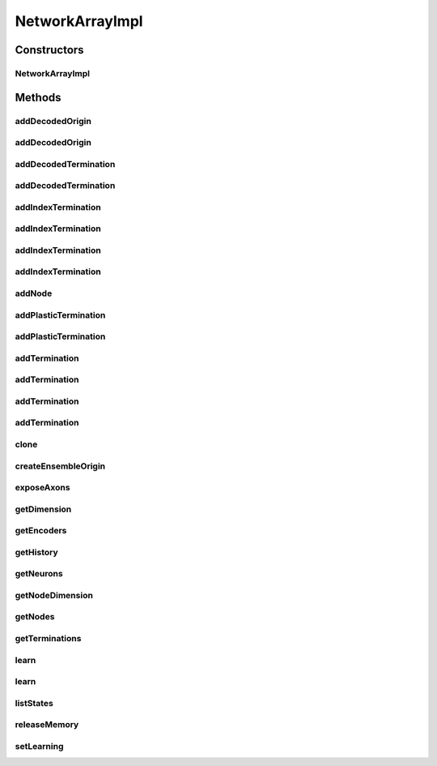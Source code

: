 .. java:import:: java.util ArrayList

.. java:import:: java.util HashMap

.. java:import:: java.util LinkedHashMap

.. java:import:: java.util Map

.. java:import:: java.util Properties

.. java:import:: ca.nengo.math Function

.. java:import:: ca.nengo.model InstantaneousOutput

.. java:import:: ca.nengo.model Node

.. java:import:: ca.nengo.model Origin

.. java:import:: ca.nengo.model PreciseSpikeOutput

.. java:import:: ca.nengo.model RealOutput

.. java:import:: ca.nengo.model SimulationException

.. java:import:: ca.nengo.model SpikeOutput

.. java:import:: ca.nengo.model StructuralException

.. java:import:: ca.nengo.model Termination

.. java:import:: ca.nengo.model Units

.. java:import:: ca.nengo.model.nef.impl DecodedTermination

.. java:import:: ca.nengo.model.nef.impl NEFEnsembleImpl

.. java:import:: ca.nengo.model.nef.impl DecodedOrigin

.. java:import:: ca.nengo.model.plasticity.impl PESTermination

.. java:import:: ca.nengo.model.plasticity.impl PlasticEnsembleImpl

.. java:import:: ca.nengo.util MU

.. java:import:: ca.nengo.util TimeSeries

.. java:import:: ca.nengo.util.impl TimeSeriesImpl

NetworkArrayImpl
================

.. java:package:: ca.nengo.model.impl
   :noindex:

.. java:type:: public class NetworkArrayImpl extends NetworkImpl

   Default implementation of Network Array.

   :author: Xuan Choo, Daniel Rasmussen

Constructors
------------
NetworkArrayImpl
^^^^^^^^^^^^^^^^

.. java:constructor:: public NetworkArrayImpl(String name, NEFEnsembleImpl[] nodes) throws StructuralException
   :outertype: NetworkArrayImpl

   Create a network holding an array of nodes. An 'X' Origin is automatically created which concatenates the values of each internal element's 'X' Origin. This object is meant to be created using :func:`nef.Network.make_array()`, allowing for the efficient creation of neural groups that can represent large vectors. For example, the following code creates a NetworkArray consisting of 50 ensembles of 1000 neurons, each of which represents 10 dimensions, resulting in a total of 500 dimensions represented:: net=nef.Network('Example Array') A=net.make_array('A',neurons=1000,length=50,dimensions=10,quick=True) The resulting NetworkArray object can be treated like a normal ensemble, except for the fact that when computing nonlinear functions, you cannot use values from different ensembles in the computation, as per NEF theory.

   :param name: The name of the NetworkArray to create
   :param nodes: The ca.nengo.model.nef.NEFEnsemble nodes to combine together
   :throws StructuralException:

Methods
-------
addDecodedOrigin
^^^^^^^^^^^^^^^^

.. java:method:: public Origin addDecodedOrigin(String name, Function[] functions, String nodeOrigin) throws StructuralException
   :outertype: NetworkArrayImpl

   Create a new Origin. A new origin is created on each of the ensembles, and these are grouped together to create an output. This method uses the same signature as ca.nengo.model.nef.NEFEnsemble.addDecodedOrigin()

   :param name: The name of the newly created origin
   :param functions: A list of ca.nengo.math.Function objects to approximate at this origin
   :param nodeOrigin: Name of the base Origin to use to build this function approximation (this will always be 'AXON' for spike-based synapses)
   :throws StructuralException:
   :return: Origin that encapsulates all of the internal node origins

addDecodedOrigin
^^^^^^^^^^^^^^^^

.. java:method:: public Origin addDecodedOrigin(String name, Function[] functions, String nodeOrigin, boolean splitFunctions) throws StructuralException
   :outertype: NetworkArrayImpl

   Create a new origin by splitting the given functions across the nodes. This method uses the same signature as ca.nengo.model.nef.NEFEnsemble.addDecodedOrigin()

   :param name: The name of the newly created origin
   :param functions: A list of ca.nengo.math.Function objects to approximate at this origin
   :param nodeOrigin: Name of the base Origin to use to build this function approximation (this will always be 'AXON' for spike-based synapses)
   :param splitFunctions: True if the functions should be split across the nodes, otherwise this behaves the same as the default addDecodedOrigin
   :throws StructuralException:
   :return: Origin that encapsulates all of the internal node origins

addDecodedTermination
^^^^^^^^^^^^^^^^^^^^^

.. java:method:: public Termination addDecodedTermination(String name, float[][] matrix, float tauPSC) throws StructuralException
   :outertype: NetworkArrayImpl

   Create a new decoded termination. A new termination is created on each of the ensembles, which are then grouped together.

   :param name: The name of the newly created termination
   :param matrix: Transformation matrix which defines a linear map on incoming information, onto the space of vectors that can be represented by this NetworkArray. The first dimension is taken as matrix columns, and must have the same length as the Origin that will be connected to this Termination. The second dimension is taken as matrix rows, and must have the same length as the encoders of this NEFEnsemble.
   :param tauPSC: Post-synaptic time constant
   :param modulatory: Boolean value that is False for normal connections, True for modulatory connections (which adjust neural properties rather than the input current)
   :throws StructuralException:
   :return: Termination that encapsulates all of the internal node terminations

addDecodedTermination
^^^^^^^^^^^^^^^^^^^^^

.. java:method:: public Termination addDecodedTermination(String name, float[][] matrix, float tauPSC, boolean modulatory) throws StructuralException
   :outertype: NetworkArrayImpl

addIndexTermination
^^^^^^^^^^^^^^^^^^^

.. java:method:: public Termination addIndexTermination(String name, float[][] matrix, float tauPSC) throws StructuralException
   :outertype: NetworkArrayImpl

   Create a new termination. A new termination is created on the specified ensembles, which are then grouped together. This termination does not use NEF-style encoders; instead, the matrix is the actual connection weight matrix. Often used for adding an inhibitory connection that can turn off selected ensembles within the array (by setting *matrix* to be all -10, for example).

   :param string: name: the name of the newly created origin
   :param matrix: synaptic connection weight matrix (NxM where M is the total number of neurons in the ensembles to be connected)
   :param float: tauPSC: post-synaptic time constant
   :param boolean: isModulatory: False for normal connections, True for modulatory connections (which adjust neural properties rather than the input current)
   :param index: The indexes of the ensembles to connect to. If set to None, this function behaves exactly like addTermination().
   :return: the new termination

addIndexTermination
^^^^^^^^^^^^^^^^^^^

.. java:method:: public Termination addIndexTermination(String name, float[][] matrix, float tauPSC, boolean isModulatory) throws StructuralException
   :outertype: NetworkArrayImpl

addIndexTermination
^^^^^^^^^^^^^^^^^^^

.. java:method:: public Termination addIndexTermination(String name, float[][] matrix, float tauPSC, int[] index) throws StructuralException
   :outertype: NetworkArrayImpl

addIndexTermination
^^^^^^^^^^^^^^^^^^^

.. java:method:: public Termination addIndexTermination(String name, float[][] matrix, float tauPSC, boolean isModulatory, int[] index) throws StructuralException
   :outertype: NetworkArrayImpl

addNode
^^^^^^^

.. java:method:: public void addNode(Node node) throws StructuralException
   :outertype: NetworkArrayImpl

   **See also:** :java:ref:`ca.nengo.model.Network.addNode(ca.nengo.model.Node)`

addPlasticTermination
^^^^^^^^^^^^^^^^^^^^^

.. java:method:: public Termination addPlasticTermination(String name, float[][] weights, float tauPSC, float[][] decoders) throws StructuralException
   :outertype: NetworkArrayImpl

addPlasticTermination
^^^^^^^^^^^^^^^^^^^^^

.. java:method:: public Termination addPlasticTermination(String name, float[][] weights, float tauPSC, float[][] decoders, WeightFunc weightFunc) throws StructuralException
   :outertype: NetworkArrayImpl

   Create a new plastic termination. A new termination is created on each of the ensembles, which are then grouped together.

   :param name: The name of the newly created PES termination
   :param weights: Synaptic connection weight matrix (NxM where N is the total number of neurons in the NetworkArray)
   :param tauPSC: Post-synaptic time constant (which adjust neural properties rather than the input current)
   :param weightFunc: object wrapping a function that consumes a weight matrix and returns a modified weight matrix
   :throws StructuralException:
   :return: Termination that encapsulates all of the internal node terminations

addTermination
^^^^^^^^^^^^^^

.. java:method:: public Termination addTermination(String name, float[][] matrix, float tauPSC) throws StructuralException
   :outertype: NetworkArrayImpl

   Create a new termination. A new termination is created on each of the ensembles, which are then grouped together. This termination does not use NEF-style encoders; instead, the matrix is the actual connection weight matrix. Often used for adding an inhibitory connection that can turn off the whole array (by setting *matrix* to be all -10, for example).

   :param name: The name of the newly created termination
   :param weights: Synaptic connection weight matrix (NxM where N is the total number of neurons in the NetworkArray)
   :param tauPSC: Post-synaptic time constant
   :param modulatory: Boolean value that is False for normal connections, True for modulatory connections (which adjust neural properties rather than the input current)
   :throws StructuralException:
   :return: Termination that encapsulates all of the internal node terminations

addTermination
^^^^^^^^^^^^^^

.. java:method:: public Termination addTermination(String name, float[][] weights, float tauPSC, boolean modulatory) throws StructuralException
   :outertype: NetworkArrayImpl

addTermination
^^^^^^^^^^^^^^

.. java:method:: public Termination addTermination(String name, float[][][] matrix, float tauPSC) throws StructuralException
   :outertype: NetworkArrayImpl

   Create a new termination. A new termination is created on each of the ensembles, which are then grouped together. This termination does not use NEF-style encoders; instead, the matrix is the actual connection weight matrix. Often used for adding an inhibitory connection that can turn off the whole array (by setting *matrix* to be all -10, for example).

   :param name: The name of the newly created termination
   :param weights: Synaptic connection weight matrix (LxNxM where L is the number of nodes in the array, N is the number of neurons in each node, and M is the dimensionality of each node)
   :param tauPSC: Post-synaptic time constant
   :param modulatory: Boolean value that is False for normal connections, True for modulatory connections (which adjust neural properties rather than the input current)
   :throws StructuralException:
   :return: Termination that encapsulates all of the internal node terminations

addTermination
^^^^^^^^^^^^^^

.. java:method:: public Termination addTermination(String name, float[][][] weights, float tauPSC, boolean modulatory) throws StructuralException
   :outertype: NetworkArrayImpl

clone
^^^^^

.. java:method:: @Override public NetworkArrayImpl clone() throws CloneNotSupportedException
   :outertype: NetworkArrayImpl

createEnsembleOrigin
^^^^^^^^^^^^^^^^^^^^

.. java:method:: public void createEnsembleOrigin(String name) throws StructuralException
   :outertype: NetworkArrayImpl

   Create an Origin that concatenates the values of internal Origins.

   :param name: The name of the Origin to create. Each internal node must already have an Origin with that name.
   :throws StructuralException:

exposeAxons
^^^^^^^^^^^

.. java:method:: public void exposeAxons() throws StructuralException
   :outertype: NetworkArrayImpl

   Exposes the AXON terminations of each ensemble in the network.

getDimension
^^^^^^^^^^^^

.. java:method:: public int getDimension()
   :outertype: NetworkArrayImpl

   **See also:** :java:ref:`ca.nengo.model.nef.NEFEnsemble.getDimension()`

getEncoders
^^^^^^^^^^^

.. java:method:: public float[][] getEncoders()
   :outertype: NetworkArrayImpl

   Returns the encoders for the whole network array (the encoders of each population within the array concatenated together).

   :return: encoders of each neuron in the network array

getHistory
^^^^^^^^^^

.. java:method:: public TimeSeries getHistory(String stateName) throws SimulationException
   :outertype: NetworkArrayImpl

   **See also:** :java:ref:`ca.nengo.model.Probeable.getHistory(java.lang.String)`

getNeurons
^^^^^^^^^^

.. java:method:: public int getNeurons()
   :outertype: NetworkArrayImpl

getNodeDimension
^^^^^^^^^^^^^^^^

.. java:method:: public int[] getNodeDimension()
   :outertype: NetworkArrayImpl

getNodes
^^^^^^^^

.. java:method:: public Node[] getNodes()
   :outertype: NetworkArrayImpl

   Gets the nodes in the proper order from the network array. The NetworkImpl version of this function relies on the nodeMap object which is sometimes out of order.

   :return: the nodes in this network array

getTerminations
^^^^^^^^^^^^^^^

.. java:method:: public Termination[] getTerminations()
   :outertype: NetworkArrayImpl

   **See also:** :java:ref:`ca.nengo.model.Network.getTerminations()`

learn
^^^^^

.. java:method:: public void learn(String learnTerm, String modTerm, float rate)
   :outertype: NetworkArrayImpl

   Sets learning parameters on learned terminations in the array.

   :param learnTerm: name of the learned termination
   :param modTerm: name of the modulatory termination
   :param rate: learning rate

learn
^^^^^

.. java:method:: public void learn(String learnTerm, String modTerm, float rate, boolean oja)
   :outertype: NetworkArrayImpl

   Sets learning parameters on learned terminations in the array.

   :param learnTerm: name of the learned termination
   :param modTerm: name of the modulatory termination
   :param rate: learning rate
   :param oja: whether or not to use Oja smoothing

listStates
^^^^^^^^^^

.. java:method:: public Properties listStates()
   :outertype: NetworkArrayImpl

   **See also:** :java:ref:`ca.nengo.model.Probeable.listStates()`

releaseMemory
^^^^^^^^^^^^^

.. java:method:: public void releaseMemory()
   :outertype: NetworkArrayImpl

   Releases memory of all ensembles in the network.

setLearning
^^^^^^^^^^^

.. java:method:: public void setLearning(boolean learn)
   :outertype: NetworkArrayImpl

   Sets learning on/off for all ensembles in the network.

   :param learn: true if the ensembles are learning, else false
